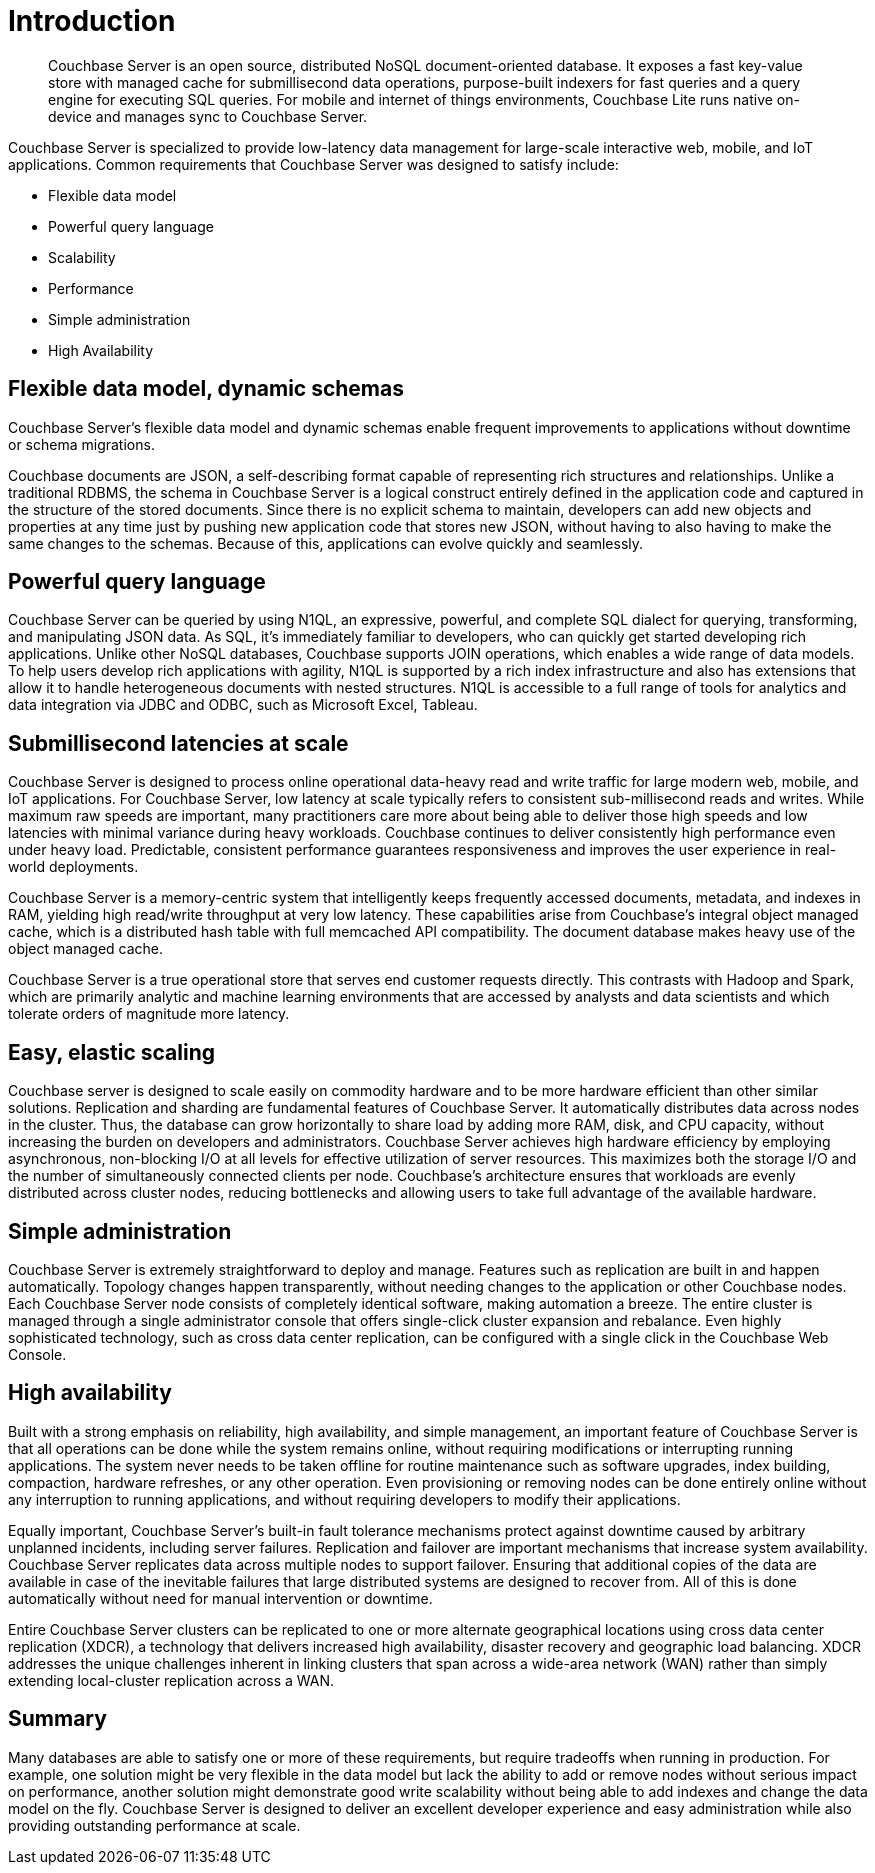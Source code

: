[#couchbase-introduction]
= Introduction
:page-type: concept

[abstract]
Couchbase Server is an open source, distributed NoSQL document-oriented database.
It exposes a fast key-value store with managed cache for submillisecond data operations, purpose-built indexers for fast queries and a query engine for executing SQL queries.
For mobile and internet of things environments, Couchbase Lite runs native on-device and manages sync to Couchbase Server.

Couchbase Server is specialized to provide low-latency data management for large-scale interactive web, mobile, and IoT applications.
Common requirements that Couchbase Server was designed to satisfy include:

* Flexible data model
* Powerful query language
* Scalability
* Performance
* Simple administration
* High Availability

== Flexible data model, dynamic schemas

Couchbase Server's flexible data model and dynamic schemas enable frequent improvements to applications without downtime or schema migrations.

Couchbase documents are JSON, a self-describing format capable of representing rich structures and relationships.
Unlike a traditional RDBMS, the schema in Couchbase Server is a logical construct entirely defined in the application code and captured in the structure of the stored documents.
Since there is no explicit schema to maintain, developers can add new objects and properties at any time just by pushing new application code that stores new JSON, without having to also having to make the same changes to the schemas.
Because of this, applications can evolve quickly and seamlessly.

== Powerful query language

Couchbase Server can be queried by using N1QL, an expressive, powerful, and complete SQL dialect for querying, transforming, and manipulating JSON data.
As SQL, it’s immediately familiar to developers, who can quickly get started developing rich applications.
Unlike other NoSQL databases, Couchbase supports JOIN operations, which enables a wide range of data models.
To help users develop rich applications with agility, N1QL is supported by a rich index infrastructure and also has extensions that allow it to handle heterogeneous documents with nested structures.
N1QL is accessible to a full range of tools for analytics and data integration via JDBC and ODBC, such as Microsoft Excel, Tableau.

== Submillisecond latencies at scale

Couchbase Server is designed to process online operational data-heavy read and write traffic for large modern web, mobile, and IoT applications.
For Couchbase Server, low latency at scale typically refers to consistent sub-millisecond reads and writes.
While maximum raw speeds are important, many practitioners care more about being able to deliver those high speeds and low latencies with minimal variance during heavy workloads.
Couchbase continues to deliver consistently high performance even under heavy load.
Predictable, consistent performance guarantees responsiveness and improves the user experience in real-world deployments.

Couchbase Server is a memory-centric system that intelligently keeps frequently accessed documents, metadata, and indexes in RAM, yielding high read/write throughput at very low latency.
These capabilities arise from Couchbase’s integral object managed cache, which is a distributed hash table with full memcached API compatibility.
The document database makes heavy use of the object managed cache.

Couchbase Server is a true operational store that serves end customer requests directly.
This contrasts with Hadoop and Spark, which are primarily analytic and machine learning environments that are accessed by analysts and data scientists and which tolerate orders of magnitude more latency.

== Easy, elastic scaling

Couchbase server is designed to scale easily on commodity hardware and to be more hardware efficient than other similar solutions.
Replication and sharding are fundamental features of Couchbase Server.
It automatically distributes data across nodes in the cluster.
Thus, the database can grow horizontally to share load by adding more RAM, disk, and CPU capacity, without increasing the burden on developers and administrators.
Couchbase Server achieves high hardware efficiency by employing asynchronous, non-blocking I/O at all levels for effective utilization of server resources.
This maximizes both the storage I/O and the number of simultaneously connected clients per node.
Couchbase’s architecture ensures that workloads are evenly distributed across cluster nodes, reducing bottlenecks and allowing users to take full advantage of the available hardware.

== Simple administration

Couchbase Server is extremely straightforward to deploy and manage.
Features such as replication are built in and happen automatically.
Topology changes happen transparently, without needing changes to the application or other Couchbase nodes.
Each Couchbase Server node consists of completely identical software, making automation a breeze.
The entire cluster is managed through a single administrator console that offers single-click cluster expansion and rebalance.
Even highly sophisticated technology, such as cross data center replication, can be configured with a single click in the Couchbase Web Console.

== High availability

Built with a strong emphasis on reliability, high availability, and simple management, an important feature of Couchbase Server is that all operations can be done while the system remains online, without requiring modifications or interrupting running applications.
The system never needs to be taken offline for routine maintenance such as software upgrades, index building, compaction, hardware refreshes, or any other operation.
Even provisioning or removing nodes can be done entirely online without any interruption to running applications, and without requiring developers to modify their applications.

Equally important, Couchbase Server’s built-in fault tolerance mechanisms protect against downtime caused by arbitrary unplanned incidents, including server failures.
Replication and failover are important mechanisms that increase system availability.
Couchbase Server replicates data across multiple nodes to support failover.
Ensuring that additional copies of the data are available in case of the inevitable failures that large distributed systems are designed to recover from.
All of this is done automatically without need for manual intervention or downtime.

Entire Couchbase Server clusters can be replicated to one or more alternate geographical locations using cross data center replication (XDCR), a technology that delivers increased high availability, disaster recovery and geographic load balancing.
XDCR addresses the unique challenges inherent in linking clusters that span across a wide-area network (WAN) rather than simply extending local-cluster replication across a WAN.

== Summary

Many databases are able to satisfy one or more of these requirements, but require tradeoffs when running in production.
For example, one solution might be very flexible in the data model but lack the ability to add or remove nodes without serious impact on performance, another solution might demonstrate good write scalability without being able to add indexes and change the data model on the fly.
Couchbase Server is designed to deliver an excellent developer experience and easy administration while also providing outstanding performance at scale.
